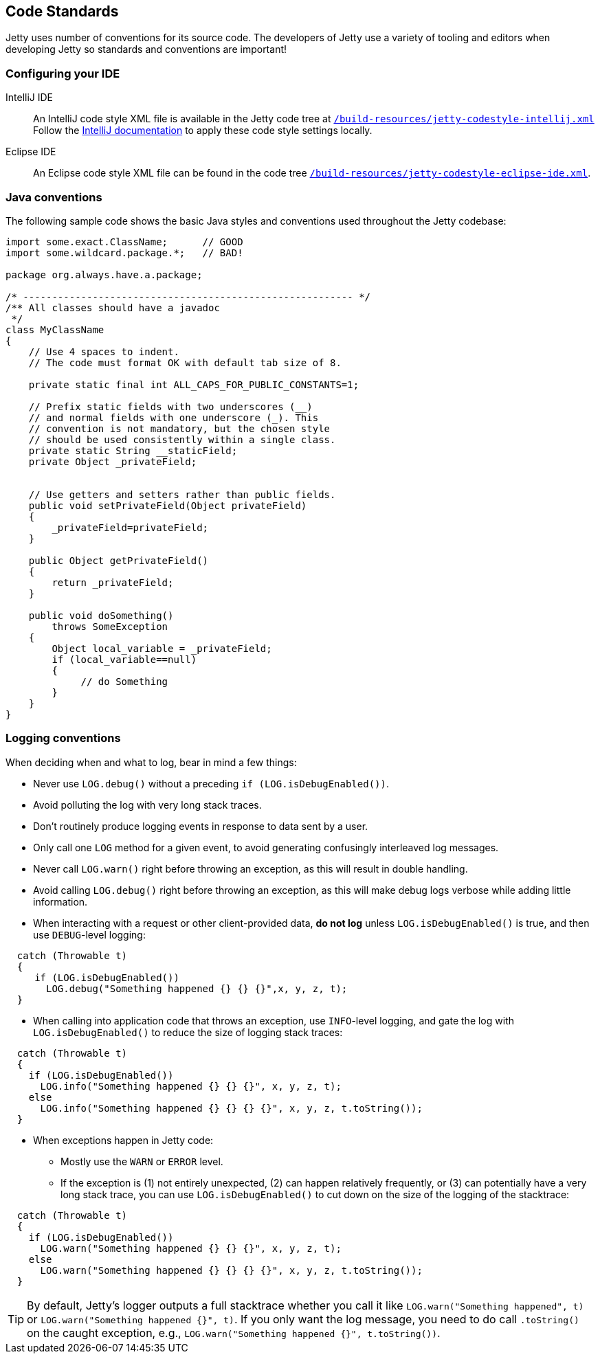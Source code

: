//
// ========================================================================
// Copyright (c) 1995 Mort Bay Consulting Pty Ltd and others.
//
// This program and the accompanying materials are made available under the
// terms of the Eclipse Public License v. 2.0 which is available at
// https://www.eclipse.org/legal/epl-2.0, or the Apache License, Version 2.0
// which is available at https://www.apache.org/licenses/LICENSE-2.0.
//
// SPDX-License-Identifier: EPL-2.0 OR Apache-2.0
// ========================================================================
//

[[cg-code-standards]]
== Code Standards
Jetty uses number of conventions for its source code.
The developers of Jetty use a variety of tooling and editors when developing Jetty so standards and conventions are important!

[[cg-ide-configuration]]
=== Configuring your IDE

IntelliJ IDE::
An IntelliJ code style XML file is available in the Jetty code tree at
https://github.com/eclipse/jetty.project/blob/jetty-10.0.x/build-resources/jetty-codestyle-intellij.xml[`/build-resources/jetty-codestyle-intellij.xml`]
// TODO: The above link points to the jetty-10.0.x branch, but it doesn't look like there's a `build-resources` directory for jetty-12.0.x.
Follow the https://www.jetbrains.com/help/idea/configuring-code-style.html#import-export-schemes[IntelliJ documentation] to apply these code style settings locally.

Eclipse IDE::
An Eclipse code style XML file can be found in the code tree
https://github.com/eclipse/jetty.project/blob/jetty-10.0.x/build-resources/jetty-codestyle-eclipse-ide.xml[`/build-resources/jetty-codestyle-eclipse-ide.xml`].

[[cg-java-conventions]]
=== Java conventions

The following sample code shows the basic Java styles and conventions used throughout the Jetty codebase:

[source, java]
----

import some.exact.ClassName;      // GOOD
import some.wildcard.package.*;   // BAD!

package org.always.have.a.package;

/* --------------------------------------------------------- */
/** All classes should have a javadoc
 */
class MyClassName
{
    // Use 4 spaces to indent.
    // The code must format OK with default tab size of 8.

    private static final int ALL_CAPS_FOR_PUBLIC_CONSTANTS=1;

    // Prefix static fields with two underscores (__)
    // and normal fields with one underscore (_). This
    // convention is not mandatory, but the chosen style
    // should be used consistently within a single class.
    private static String __staticField;
    private Object _privateField;


    // Use getters and setters rather than public fields.
    public void setPrivateField(Object privateField)
    {
        _privateField=privateField;
    }

    public Object getPrivateField()
    {
        return _privateField;
    }

    public void doSomething()
        throws SomeException
    {
        Object local_variable = _privateField;
        if (local_variable==null)
        {
             // do Something
        }
    }
}

----

[[cg-logging-conventions]]
=== Logging conventions

When deciding when and what to log, bear in mind a few things:

* Never use `LOG.debug()` without a preceding `if (LOG.isDebugEnabled())`.
* Avoid polluting the log with very long stack traces.
* Don't routinely produce logging events in response to data sent by a user.
* Only call one `LOG` method for a given event, to avoid generating confusingly interleaved log messages.
* Never call `LOG.warn()` right before throwing an exception, as this will result in double handling.
* Avoid calling `LOG.debug()` right before throwing an exception, as this will make debug logs verbose while adding little information.
* When interacting with a request or other client-provided data, *do not log* unless `LOG.isDebugEnabled()` is true, and then use `DEBUG`-level logging:

[source, java]
----
  catch (Throwable t)
  {
     if (LOG.isDebugEnabled())
       LOG.debug("Something happened {} {} {}",x, y, z, t);
  }
----

* When calling into application code that throws an exception, use `INFO`-level logging, and gate the log with `LOG.isDebugEnabled()` to reduce the size of logging stack traces:

[source, java]
----
  catch (Throwable t)
  {
    if (LOG.isDebugEnabled())
      LOG.info("Something happened {} {} {}", x, y, z, t);
    else
      LOG.info("Something happened {} {} {} {}", x, y, z, t.toString());
  }
----

* When exceptions happen in Jetty code:
** Mostly use the `WARN` or `ERROR` level.
** If the exception is (1) not entirely unexpected, (2) can happen relatively frequently, or (3) can potentially have a very long stack trace, you can use `LOG.isDebugEnabled()` to cut down on the size of the logging of the stacktrace:
[source, java]
----
  catch (Throwable t)
  {
    if (LOG.isDebugEnabled())
      LOG.warn("Something happened {} {} {}", x, y, z, t);
    else
      LOG.warn("Something happened {} {} {} {}", x, y, z, t.toString());
  }
----

[TIP]
====
By default, Jetty's logger outputs a full stacktrace whether you call it like `LOG.warn("Something happened", t)` or `LOG.warn("Something happened {}", t)`.
If you only want the log message, you need to do call `.toString()` on the caught exception, e.g., `LOG.warn("Something happened {}", t.toString())`.
====
